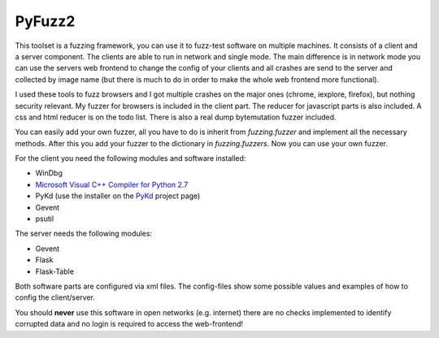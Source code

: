 PyFuzz2
=======

This toolset is a fuzzing framework, you can use it to fuzz-test software on multiple machines.
It consists of a client and a server component. The clients are able to run in network and single mode.
The main difference is in network mode you can use the servers web frontend to change the config of your
clients and all crashes are send to the server and collected by image name (but there is much to do in order to
make the whole web frontend more functional).

I used these tools to fuzz browsers and I got multiple crashes on the major ones (chrome, iexplore, firefox), but
nothing security relevant.
My fuzzer for browsers is included in the client part. The reducer for javascript parts is also included.
A css and html reducer is on the todo list.
There is also a real dump bytemutation fuzzer included.

You can easily add your own fuzzer, all you have to do is inherit from *fuzzing.fuzzer* and implement all the
necessary methods. After this you add your fuzzer to the dictionary in *fuzzing.fuzzers*. Now you can use your
own fuzzer.

For the client you need the following modules and software installed:

* WinDbg
* `Microsoft Visual C++ Compiler for Python 2.7 <http://www.microsoft.com/en-us/download/details.aspx?id=44266>`_
* PyKd (use the installer on  the `PyKd <https://pykd.codeplex.com/>`_ project page)
* Gevent
* psutil

The server needs the following modules:

* Gevent
* Flask
* Flask-Table

Both software parts are configured via xml files. The config-files show some possible values and examples of how to
config the client/server.

You should **never** use this software in open networks (e.g. internet) there are no checks implemented to
identify corrupted data and no login is required to access the web-frontend!

